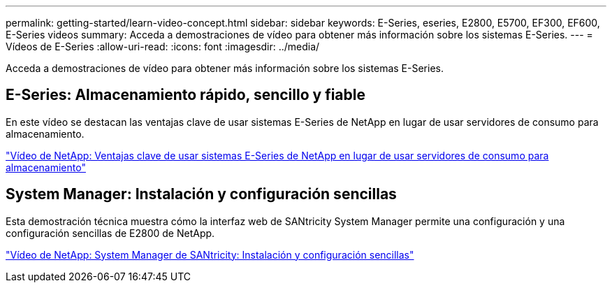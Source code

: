 ---
permalink: getting-started/learn-video-concept.html 
sidebar: sidebar 
keywords: E-Series, eseries, E2800, E5700, EF300, EF600, E-Series videos 
summary: Acceda a demostraciones de vídeo para obtener más información sobre los sistemas E-Series. 
---
= Vídeos de E-Series
:allow-uri-read: 
:icons: font
:imagesdir: ../media/


[role="lead"]
Acceda a demostraciones de vídeo para obtener más información sobre los sistemas E-Series.



== E-Series: Almacenamiento rápido, sencillo y fiable

[role="lead"]
En este vídeo se destacan las ventajas clave de usar sistemas E-Series de NetApp en lugar de usar servidores de consumo para almacenamiento.

https://www.youtube.com/embed/FjFkU2z_hIo?rel=0["Vídeo de NetApp: Ventajas clave de usar sistemas E-Series de NetApp en lugar de usar servidores de consumo para almacenamiento"^]



== System Manager: Instalación y configuración sencillas

[role="lead"]
Esta demostración técnica muestra cómo la interfaz web de SANtricity System Manager permite una configuración y una configuración sencillas de E2800 de NetApp.

https://www.youtube.com/embed/I0W0AjKpCO8?rel=0["Vídeo de NetApp: System Manager de SANtricity: Instalación y configuración sencillas"^]
